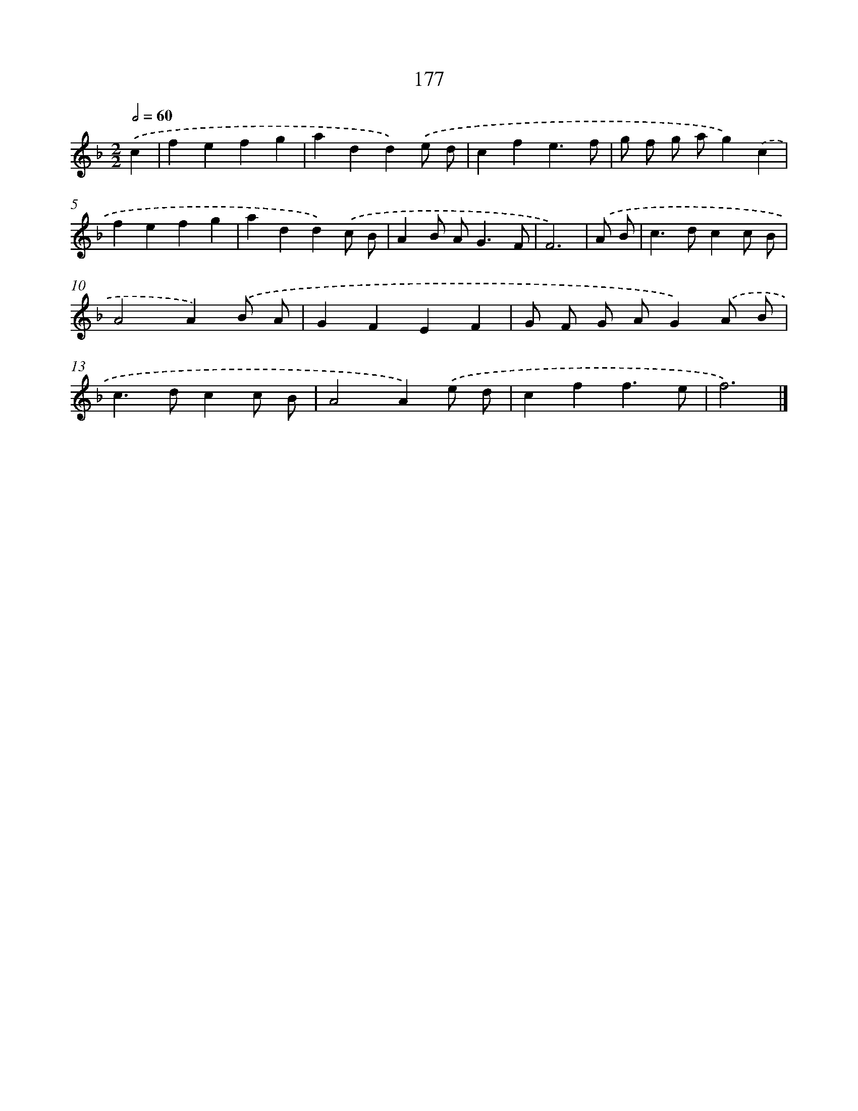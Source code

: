 X: 7865
T: 177
%%abc-version 2.0
%%abcx-abcm2ps-target-version 5.9.1 (29 Sep 2008)
%%abc-creator hum2abc beta
%%abcx-conversion-date 2018/11/01 14:36:41
%%humdrum-veritas 573633177
%%humdrum-veritas-data 2045668770
%%continueall 1
%%barnumbers 0
L: 1/4
M: 2/2
Q: 1/2=60
K: F clef=treble
.('c [I:setbarnb 1]|
fefg |
add).('e/ d/ |
cfe3/f/ |
g/ f/ g/ a/g).('c |
fefg |
add).('c/ B/ |
AB/ A<GF/ |
F3) |
.('A/ B/ [I:setbarnb 9]|
c>dcc/ B/ |
A2A).('B/ A/ |
GFEF |
G/ F/ G/ A/G).('A/ B/ |
c>dcc/ B/ |
A2A).('e/ d/ |
cff3/e/ |
f3) |]
